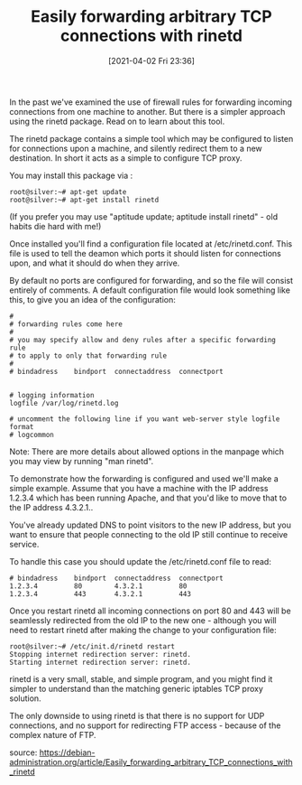 #+TITLE: Easily forwarding arbitrary TCP connections with rinetd
#+DATE: [2021-04-02 Fri 23:36]

In the past we've examined the use of firewall rules for forwarding incoming connections from one machine to another. But there is a simpler approach using the rinetd package. Read on to learn about this tool.

The rinetd package contains a simple tool which may be configured to listen for connections upon a machine, and silently redirect them to a new destination. In short it acts as a simple to configure TCP proxy.

You may install this package via :
#+BEGIN_EXAMPLE
root@silver:~# apt-get update
root@silver:~# apt-get install rinetd
#+END_EXAMPLE
(If you prefer you may use "aptitude update; aptitude install rinetd" - old habits die hard with me!)

Once installed you'll find a configuration file located at /etc/rinetd.conf. This file is used to tell the deamon which ports it should listen for connections upon, and what it should do when they arrive.

By default no ports are configured for forwarding, and so the file will consist entirely of comments. A default configuration file would look something like this, to give you an idea of the configuration:
#+BEGIN_EXAMPLE
#
# forwarding rules come here
#
# you may specify allow and deny rules after a specific forwarding rule
# to apply to only that forwarding rule
#
# bindadress    bindport  connectaddress  connectport


# logging information
logfile /var/log/rinetd.log

# uncomment the following line if you want web-server style logfile format
# logcommon
#+END_EXAMPLE
Note: There are more details about allowed options in the manpage which you may view by running "man rinetd".

To demonstrate how the forwarding is configured and used we'll make a simple example. Assume that you have a machine with the IP address 1.2.3.4 which has been running Apache, and that you'd like to move that to the IP address 4.3.2.1..

You've already updated DNS to point visitors to the new IP address, but you want to ensure that people connecting to the old IP still continue to receive service.

To handle this case you should update the /etc/rinetd.conf file to read:
#+BEGIN_EXAMPLE
# bindadress    bindport  connectaddress  connectport
1.2.3.4         80        4.3.2.1         80
1.2.3.4         443       4.3.2.1         443
#+END_EXAMPLE
Once you restart rinetd all incoming connections on port 80 and 443 will be seamlessly redirected from the old IP to the new one - although you will need to restart rinetd after making the change to your configuration file:
#+BEGIN_EXAMPLE
root@silver:~# /etc/init.d/rinetd restart
Stopping internet redirection server: rinetd.
Starting internet redirection server: rinetd.
#+END_EXAMPLE

rinetd is a very small, stable, and simple program, and you might find it simpler to understand than the matching generic iptables TCP proxy solution.

The only downside to using rinetd is that there is no support for UDP connections, and no support for redirecting FTP access - because of the complex nature of FTP.

source: https://debian-administration.org/article/Easily_forwarding_arbitrary_TCP_connections_with_rinetd
